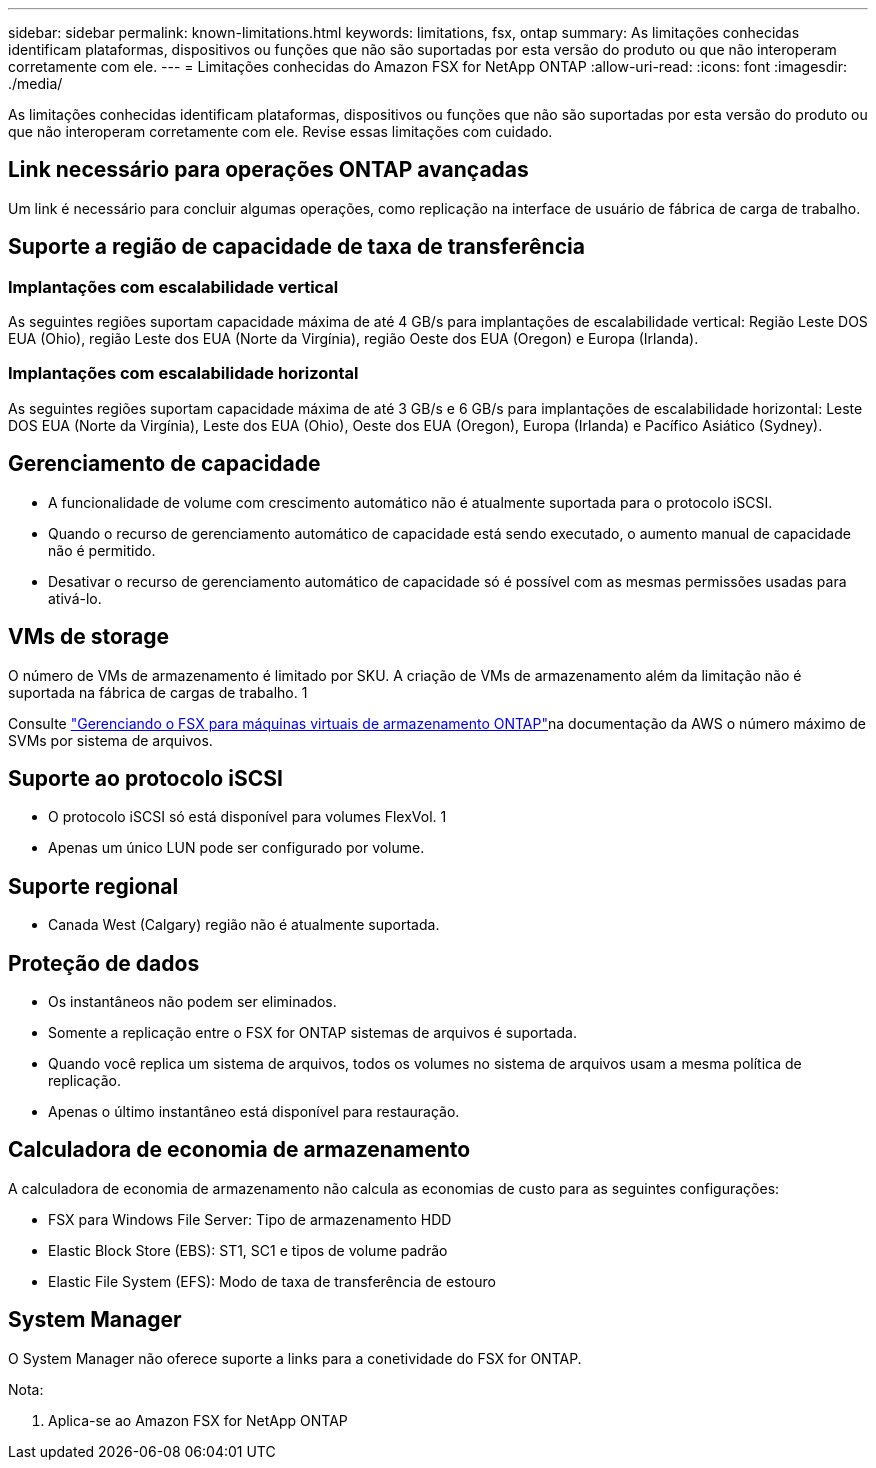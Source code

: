 ---
sidebar: sidebar 
permalink: known-limitations.html 
keywords: limitations, fsx, ontap 
summary: As limitações conhecidas identificam plataformas, dispositivos ou funções que não são suportadas por esta versão do produto ou que não interoperam corretamente com ele. 
---
= Limitações conhecidas do Amazon FSX for NetApp ONTAP
:allow-uri-read: 
:icons: font
:imagesdir: ./media/


[role="lead"]
As limitações conhecidas identificam plataformas, dispositivos ou funções que não são suportadas por esta versão do produto ou que não interoperam corretamente com ele. Revise essas limitações com cuidado.



== Link necessário para operações ONTAP avançadas

Um link é necessário para concluir algumas operações, como replicação na interface de usuário de fábrica de carga de trabalho.



== Suporte a região de capacidade de taxa de transferência



=== Implantações com escalabilidade vertical

As seguintes regiões suportam capacidade máxima de até 4 GB/s para implantações de escalabilidade vertical: Região Leste DOS EUA (Ohio), região Leste dos EUA (Norte da Virgínia), região Oeste dos EUA (Oregon) e Europa (Irlanda).



=== Implantações com escalabilidade horizontal

As seguintes regiões suportam capacidade máxima de até 3 GB/s e 6 GB/s para implantações de escalabilidade horizontal: Leste DOS EUA (Norte da Virgínia), Leste dos EUA (Ohio), Oeste dos EUA (Oregon), Europa (Irlanda) e Pacífico Asiático (Sydney).



== Gerenciamento de capacidade

* A funcionalidade de volume com crescimento automático não é atualmente suportada para o protocolo iSCSI.
* Quando o recurso de gerenciamento automático de capacidade está sendo executado, o aumento manual de capacidade não é permitido.
* Desativar o recurso de gerenciamento automático de capacidade só é possível com as mesmas permissões usadas para ativá-lo.




== VMs de storage

O número de VMs de armazenamento é limitado por SKU. A criação de VMs de armazenamento além da limitação não é suportada na fábrica de cargas de trabalho. 1

Consulte link:https://docs.aws.amazon.com/fsx/latest/ONTAPGuide/managing-svms.html#max-svms["Gerenciando o FSX para máquinas virtuais de armazenamento ONTAP"^]na documentação da AWS o número máximo de SVMs por sistema de arquivos.



== Suporte ao protocolo iSCSI

* O protocolo iSCSI só está disponível para volumes FlexVol. 1
* Apenas um único LUN pode ser configurado por volume.




== Suporte regional

* Canada West (Calgary) região não é atualmente suportada.




== Proteção de dados

* Os instantâneos não podem ser eliminados.
* Somente a replicação entre o FSX for ONTAP sistemas de arquivos é suportada.
* Quando você replica um sistema de arquivos, todos os volumes no sistema de arquivos usam a mesma política de replicação.
* Apenas o último instantâneo está disponível para restauração.




== Calculadora de economia de armazenamento

A calculadora de economia de armazenamento não calcula as economias de custo para as seguintes configurações:

* FSX para Windows File Server: Tipo de armazenamento HDD
* Elastic Block Store (EBS): ST1, SC1 e tipos de volume padrão
* Elastic File System (EFS): Modo de taxa de transferência de estouro




== System Manager

O System Manager não oferece suporte a links para a conetividade do FSX for ONTAP.

Nota:

. Aplica-se ao Amazon FSX for NetApp ONTAP

